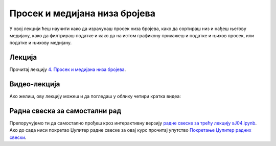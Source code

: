 Просек и медијана низа бројева
::::::::::::::::::::::::::::::::::

У овој лекцији ћеш научити како да израчунаш просек низа бројева,
како да сортираш низ и нађеш његову медијану,
како да филтрираш податке и
како да на истом графикону прикажеш и податке и њихов просек, или податке и њихову медијану.


Лекција
''''''''

Прочитај лекцију
`4. Просек и медијана низа бројева <https://petlja.org/biblioteka/r/lekcije/analiza-podataka/prosek-i-medijana-niza-brojeva>`_.

Видео-лекција
''''''''''''''

Ако желиш, ову лекцију можеш и да погледаш у облику четири кратка видеа:

.. ytpopup:: dEoi_jxHGQs
   :width: 735
   :height: 415
   :align: center

.. ytpopup:: Cs9SgdUWjko
   :width: 735
   :height: 415
   :align: center

.. ytpopup:: CSCVEU1yGxg
   :width: 735
   :height: 415
   :align: center

.. ytpopup:: _b9Wb8F00xY
   :width: 735
   :height: 415
   :align: center

Радна свеска за самостални рад
''''''''''''''''''''''''''''''''

Препоручујемо ти да самостално прођеш кроз интерактивну верзију
`радне свеске за трећу лекцију sJ04.ipynb <sJ04.ipynb>`_.
Ако до сада ниси покретао Џупитер радне свеске за овај курс прочитај упутство
`Покретање Џупитер радних свески <https://petlja.org/biblioteka/r/lekcije/analiza-podataka/uputstvo>`_.

